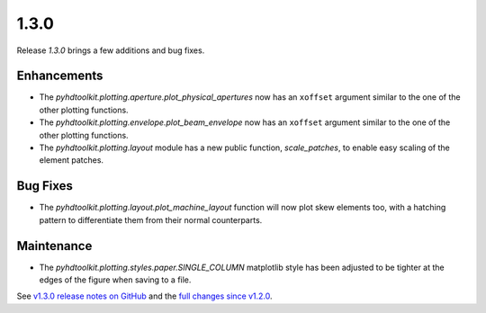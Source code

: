 .. _release_1.3.0:

1.3.0
-----

Release `1.3.0` brings a few additions and bug fixes.

Enhancements
~~~~~~~~~~~~

* The `pyhdtoolkit.plotting.aperture.plot_physical_apertures` now has an ``xoffset`` argument similar to the one of the other plotting functions.
* The `pyhdtoolkit.plotting.envelope.plot_beam_envelope` now has an ``xoffset`` argument similar to the one of the other plotting functions.
* The `pyhdtoolkit.plotting.layout` module has a new public function, `scale_patches`, to enable easy scaling of the element patches.

Bug Fixes
~~~~~~~~~

* The `pyhdtoolkit.plotting.layout.plot_machine_layout` function will now plot skew elements too, with a hatching pattern to differentiate them from their normal counterparts.

Maintenance
~~~~~~~~~~~

* The `pyhdtoolkit.plotting.styles.paper.SINGLE_COLUMN` matplotlib style has been adjusted to be tighter at the edges of the figure when saving to a file.

See `v1.3.0 release notes on GitHub <https://github.com/fsoubelet/PyhDToolkit/releases/tag/1.3.0>`_ and the `full changes since v1.2.0 <https://github.com/fsoubelet/PyhDToolkit/compare/1.2.0...1.3.0>`_.
